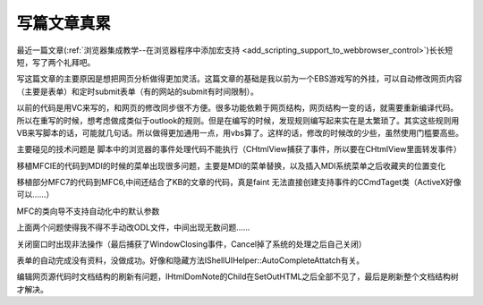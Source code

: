 .. meta::
   :description: 最近一篇文章(浏览器集成教学–在浏览器程序中添加宏支持)长长短短，写了两个礼拜吧。

写篇文章真累
=======================

.. post:: 23, Oct, 2003
   :tags: WebBrowser Control, CHtmlView, Scripting
   :category: Microsoft Foundation Classes
   :author: me
   :nocomments:
   
.. _editor_notes_for_webbrowser_control_host_scripting:

最近一篇文章(:ref:`浏览器集成教学--在浏览器程序中添加宏支持 <add_scripting_support_to_webbrowser_control>`)长长短短，写了两个礼拜吧。

写这篇文章的主要原因是想把网页分析做得更加灵活。这篇文章的基础是我以前为一个EBS游戏写的外挂，可以自动修改网页内容（主要是表单）和定时submit表单（有的网站的submit有时间限制）。

以前的代码是用VC来写的，和网页的修改同步很不方便。很多功能依赖于网页结构，网页结构一变的话，就需要重新编译代码。所以在重写的时候，想考虑做成类似于outlook的规则。但是在编写的时候，发现规则编写起来实在是太繁琐了。其实这些规则用VB来写脚本的话，可能就几句话。所以做得更加通用一点，用vbs算了。这样的话，修改的时候改的少些，虽然使用门槛要高些。

主要碰见的技术问题是 脚本中的浏览器的事件处理代码不能执行（CHtmlView捕获了事件，所以要在CHtmlView里面转发事件） 

移植MFCIE的代码到MDI的时候的菜单出现很多问题，主要是MDI的菜单替换，以及插入MDI系统菜单之后收藏夹的位置变化

移植部分MFC7的代码到MFC6,中间还结合了KB的文章的代码，真是faint 无法直接创建支持事件的CCmdTaget类（ActiveX好像可以……） 

MFC的类向导不支持自动化中的默认参数 

上面两个问题使得我不得不手动改ODL文件，中间出现无数问题…… 

关闭窗口时出现非法操作（最后捕获了WindowClosing事件，Cancel掉了系统的处理之后自己关闭） 

表单的自动完成没有资料，没做成功。好像和隐藏方法IShellUIHelper::AutoCompleteAttatch有关。 

编辑网页源代码时文档结构的刷新有问题，IHtmlDomNote的Child在SetOutHTML之后全部不见了，最后是刷新整个文档结构树才解决。
